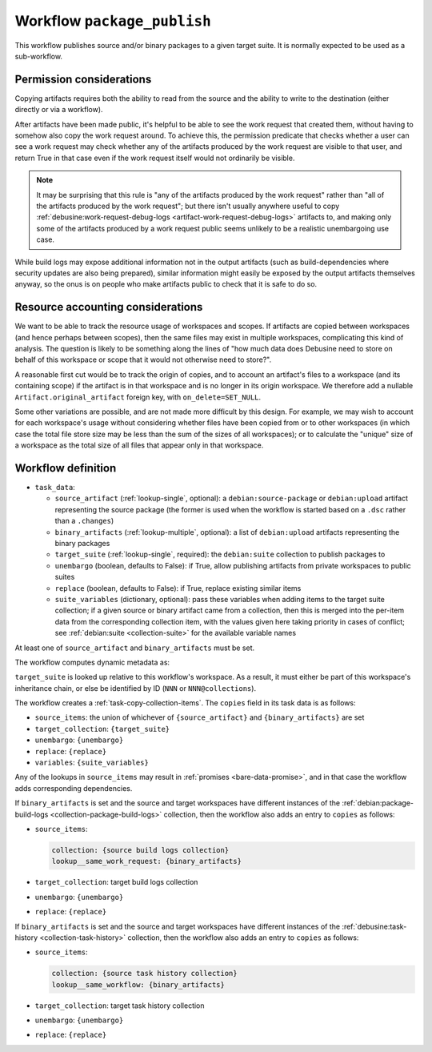 .. _workflow-package-publish:

Workflow ``package_publish``
============================

This workflow publishes source and/or binary packages to a given target
suite.  It is normally expected to be used as a sub-workflow.

Permission considerations
~~~~~~~~~~~~~~~~~~~~~~~~~

Copying artifacts requires both the ability to read from the source and the
ability to write to the destination (either directly or via a workflow).

After artifacts have been made public, it's helpful to be able to see the
work request that created them, without having to somehow also copy the work
request around.  To achieve this, the permission predicate that checks
whether a user can see a work request may check whether any of the artifacts
produced by the work request are visible to that user, and return True in
that case even if the work request itself would not ordinarily be visible.

.. note::

   It may be surprising that this rule is "any of the artifacts produced by
   the work request" rather than "all of the artifacts produced by the work
   request"; but there isn't usually anywhere useful to copy
   :ref:`debusine:work-request-debug-logs
   <artifact-work-request-debug-logs>` artifacts to, and making only some of
   the artifacts produced by a work request public seems unlikely to be a
   realistic unembargoing use case.

While build logs may expose additional information not in the output
artifacts (such as build-dependencies where security updates are also being
prepared), similar information might easily be exposed by the output
artifacts themselves anyway, so the onus is on people who make artifacts
public to check that it is safe to do so.

.. todo::

   Permission checks for this workflow are not yet implemented.

Resource accounting considerations
~~~~~~~~~~~~~~~~~~~~~~~~~~~~~~~~~~

We want to be able to track the resource usage of workspaces and scopes.  If
artifacts are copied between workspaces (and hence perhaps between scopes),
then the same files may exist in multiple workspaces, complicating this kind
of analysis.  The question is likely to be something along the lines of "how
much data does Debusine need to store on behalf of this workspace or scope
that it would not otherwise need to store?".

A reasonable first cut would be to track the origin of copies, and to
account an artifact's files to a workspace (and its containing scope) if the
artifact is in that workspace and is no longer in its origin workspace.  We
therefore add a nullable ``Artifact.original_artifact`` foreign key, with
``on_delete=SET_NULL``.

Some other variations are possible, and are not made more difficult by this
design.  For example, we may wish to account for each workspace's usage
without considering whether files have been copied from or to other
workspaces (in which case the total file store size may be less than the sum
of the sizes of all workspaces); or to calculate the "unique" size of a
workspace as the total size of all files that appear only in that workspace.

Workflow definition
~~~~~~~~~~~~~~~~~~~

* ``task_data``:

  * ``source_artifact`` (:ref:`lookup-single`, optional): a
    ``debian:source-package`` or ``debian:upload`` artifact representing the
    source package (the former is used when the workflow is started based on
    a ``.dsc`` rather than a ``.changes``)
  * ``binary_artifacts`` (:ref:`lookup-multiple`, optional): a list of
    ``debian:upload`` artifacts representing the binary packages
  * ``target_suite`` (:ref:`lookup-single`, required): the ``debian:suite``
    collection to publish packages to
  * ``unembargo`` (boolean, defaults to False): if True, allow publishing
    artifacts from private workspaces to public suites
  * ``replace`` (boolean, defaults to False): if True, replace existing
    similar items
  * ``suite_variables`` (dictionary, optional): pass these variables when
    adding items to the target suite collection; if a given source or binary
    artifact came from a collection, then this is merged into the per-item
    data from the corresponding collection item, with the values given here
    taking priority in cases of conflict; see :ref:`debian:suite
    <collection-suite>` for the available variable names

At least one of ``source_artifact`` and ``binary_artifacts`` must be set.

The workflow computes dynamic metadata as:

.. dynamic_data::
  :method: debusine.server.workflows.package_publish::PackagePublishWorkflow.build_dynamic_data

``target_suite`` is looked up relative to this workflow's workspace.  As a
result, it must either be part of this workspace's inheritance chain, or
else be identified by ID (``NNN`` or ``NNN@collections``).

The workflow creates a :ref:`task-copy-collection-items`.  The ``copies``
field in its task data is as follows:

* ``source_items``: the union of whichever of ``{source_artifact}`` and
  ``{binary_artifacts}`` are set
* ``target_collection``: ``{target_suite}``
* ``unembargo``: ``{unembargo}``
* ``replace``: ``{replace}``
* ``variables``: ``{suite_variables}``

Any of the lookups in ``source_items`` may result in :ref:`promises
<bare-data-promise>`, and in that case the workflow adds corresponding
dependencies.

If ``binary_artifacts`` is set and the source and target workspaces have
different instances of the :ref:`debian:package-build-logs
<collection-package-build-logs>` collection, then the workflow also adds an
entry to ``copies`` as follows:

* ``source_items``:

  .. code-block:: yaml

      collection: {source build logs collection}
      lookup__same_work_request: {binary_artifacts}

* ``target_collection``: target build logs collection
* ``unembargo``: ``{unembargo}``
* ``replace``: ``{replace}``

If ``binary_artifacts`` is set and the source and target workspaces have
different instances of the :ref:`debusine:task-history
<collection-task-history>` collection, then the workflow also adds an entry
to ``copies`` as follows:

* ``source_items``:

  .. code-block:: yaml

      collection: {source task history collection}
      lookup__same_workflow: {binary_artifacts}

* ``target_collection``: target task history collection
* ``unembargo``: ``{unembargo}``
* ``replace``: ``{replace}``
